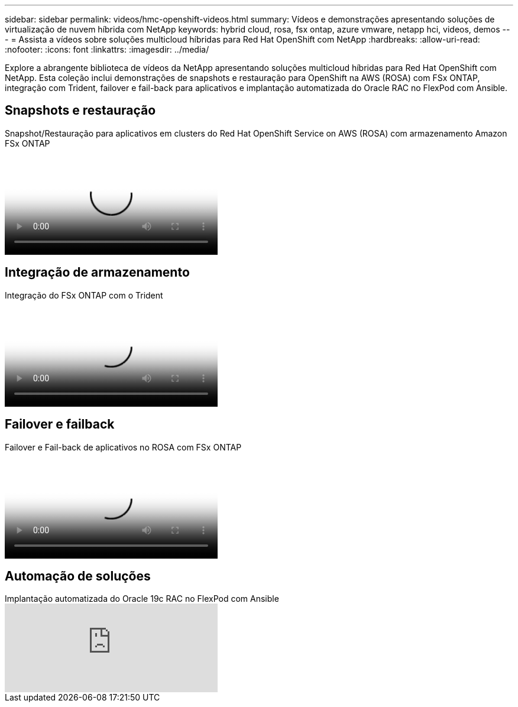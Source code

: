 ---
sidebar: sidebar 
permalink: videos/hmc-openshift-videos.html 
summary: Vídeos e demonstrações apresentando soluções de virtualização de nuvem híbrida com NetApp 
keywords: hybrid cloud, rosa, fsx ontap, azure vmware, netapp hci, videos, demos 
---
= Assista a vídeos sobre soluções multicloud híbridas para Red Hat OpenShift com NetApp
:hardbreaks:
:allow-uri-read: 
:nofooter: 
:icons: font
:linkattrs: 
:imagesdir: ../media/


[role="lead"]
Explore a abrangente biblioteca de vídeos da NetApp apresentando soluções multicloud híbridas para Red Hat OpenShift com NetApp.  Esta coleção inclui demonstrações de snapshots e restauração para OpenShift na AWS (ROSA) com FSx ONTAP, integração com Trident, failover e fail-back para aplicativos e implantação automatizada do Oracle RAC no FlexPod com Ansible.



== Snapshots e restauração

.Snapshot/Restauração para aplicativos em clusters do Red Hat OpenShift Service on AWS (ROSA) com armazenamento Amazon FSx ONTAP
video::36ecf505-5d1d-4e99-a6f8-b11c00341793[panopto,width=360]


== Integração de armazenamento

.Integração do FSx ONTAP com o Trident
video::621ae20d-7567-4bbf-809d-b01200fa7a68[panopto,width=360]


== Failover e failback

.Failover e Fail-back de aplicativos no ROSA com FSx ONTAP
video::e9a07d79-42a1-4480-86be-b01200fa62f5[panopto,width=360]


== Automação de soluções

.Implantação automatizada do Oracle 19c RAC no FlexPod com Ansible
video::VcQMJIRzhoY[youtube,width=360]
